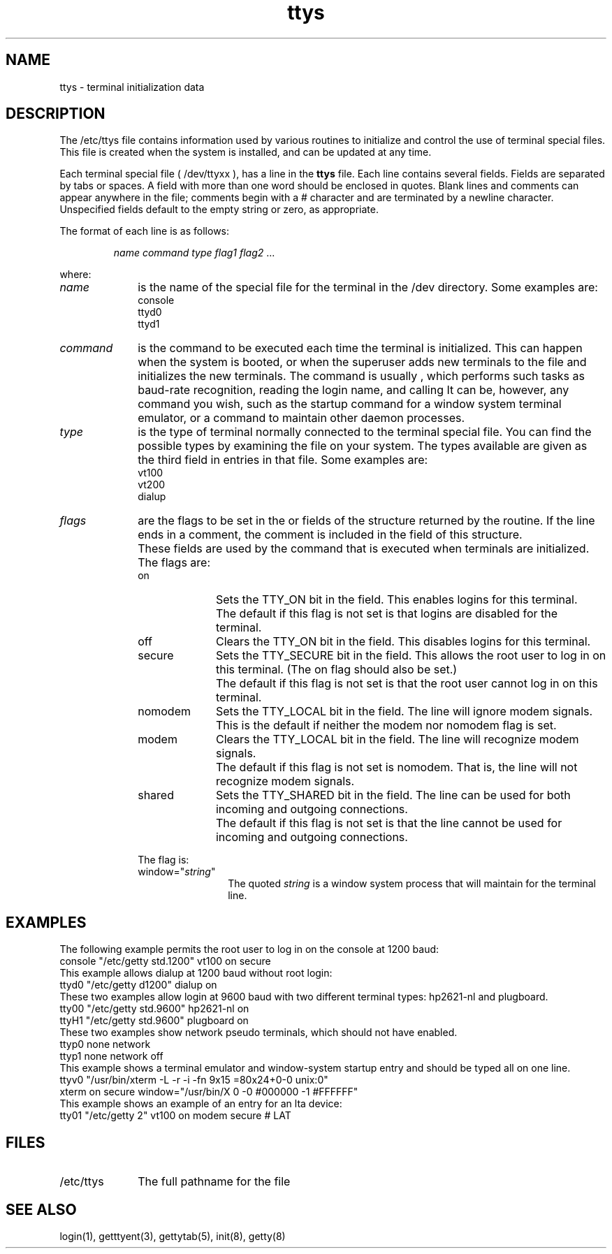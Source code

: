 .\" Last modified by MJT on 27-Aug-85  1115
.\"  Fixed whatis problem, added tm line
.\"  This file last edited by Carolyn Belman, July, 1985.
.TH ttys 5
.SH NAME
ttys \- terminal initialization data
.SH DESCRIPTION
.PP
The /etc/ttys
file contains information used by various
routines to initialize and control the use of terminal 
special files.  This file is created when the system
is installed, and can be updated at any time.
.PP
Each terminal 
special file (
/dev/ttyxx
), has a line in the
.B ttys
file.  Each line contains 
several fields.  Fields are separated by tabs or spaces.  A field
with more than one word should be enclosed in quotes.  Blank
lines and comments can appear anywhere in the file; comments
begin with a # character and are terminated by a newline character.
Unspecified fields default to the empty string or zero,
as appropriate.
.PP
The format of each line is as follows:
.PP
.RS
\fIname command type flag1 flag2\fR ...
.RE
.PP
where:
.IP \fIname\fR 1i
is the name of the special file for the terminal in the /dev
directory. Some examples are:
.EX
console
ttyd0
ttyd1
.EE
.IP \fIcommand\fR 1i
is the command to be executed 
each time the terminal is initialized.  This can happen
when the system is booted, or when the superuser adds 
new terminals to the
.PN ttys
file and initializes the new terminals. 
The command is usually
.MS getty 8
, which performs such tasks as baud-rate recognition,
reading the login name, and calling
.MS login 1 . 
It can be, however, any command you wish, such as the
startup command for a window system terminal emulator, or
a command to maintain other daemon processes.
.IP \fItype\fR 1i
is the type of terminal normally connected to the terminal
special file.  You can find the possible types by examining
the 
.PN /etc/termcap
file on your system.  The types available are given as
the third field in
entries in that file.  Some examples are:
.EX
vt100
vt200
dialup
.EE
.IP \fIflags\fR 1i
are the flags to be set in the
.PN ty_status 
or
.PN ty_window
fields of the structure returned by the 
.MS getttyent 3
routine.  If the line ends in a comment, the
comment is included in the
.PN ty_comment
field of this structure.
.IP "" 1i
These fields are used by the
.MS init 8
command that is executed when terminals
are initialized.
.IP "" 1i
The 
.PN ty_status
flags are:
.RS
.IP \f(CWon\fR 1i
Sets the TTY_ON bit in the
.MS getttyent 3
.PN ty_status
field.  This enables logins for this terminal.
.IP "" 1i
The default if this flag is not set is that logins
are disabled for the terminal.
.IP \f(CWoff\fR 1i
Clears the TTY_ON bit in the
.MS getttyent 3
.PN ty_status
field.  This disables logins for this terminal.
.IP \f(CWsecure\fR 1i
Sets the TTY_SECURE bit in the 
.MS getttyent 3
.PN ty_status
field.  This allows the root user to log in on this
terminal.  (The \f(CWon\fR flag should also be set.)
.IP "" 1i
The default if this flag is not set is that the
root user cannot log in on this terminal.
.IP \f(CWnomodem\fR 1i
Sets the TTY_LOCAL bit in the
.MS getttyent 3
.PN ty_status
field.  The line will ignore modem signals.  This is the
default if neither the \f(CWmodem\fR nor \f(CWnomodem\fR flag
is set.
.IP \f(CWmodem\fR 1i
Clears the TTY_LOCAL bit in the
.MS getttyent 3
.PN ty_status
field.  The line will recognize modem signals.
.IP "" 1i
The default if this flag is not set is \f(CWnomodem\fR.  That is,
the line will not recognize modem signals.
.IP \f(CWshared\fR 1i
Sets the TTY_SHARED bit in the
.MS getttyent 3
.PN ty_status
field.  The line can be used for both incoming and
outgoing connections.
.IP "" 1i
The default if this flag is not set is that the
line cannot be used for incoming and outgoing
connections.
.RE
.IP "" 1i
The 
.PN ty_window
flag is:
.RS
.IP \f(CWwindow="\fIstring\f(CW"\fR 1.25i
The quoted \fIstring\fR is a window system process
that
.MS init 8
will maintain for the terminal line.
.RE
.KS
.SH EXAMPLES
.PP
.KS
The following example permits the root user to log in
on the console at 1200 baud:
.EX
console "/etc/getty std.1200" vt100 on secure
.EE
.KE
.KS
This example allows dialup at 1200 baud without root
login:
.EX
ttyd0 "/etc/getty d1200" dialup on
.EE
.KE
These two examples allow login at 9600 baud with two
different terminal
types:  hp2621-nl and plugboard.
.EX
tty00 "/etc/getty std.9600" hp2621-nl on
ttyH1 "/etc/getty std.9600" plugboard on
.EE
These two examples show network pseudo terminals, which
should not have
.PN getty
enabled.
.EX
ttyp0 none network
ttyp1 none network off
.EE
This example shows a terminal emulator and window-system
startup entry and should be typed all on one line.
.EX
ttyv0 "/usr/bin/xterm -L -r -i -fn 9x15 =80x24+0-0 unix:0"
xterm on secure window="/usr/bin/X 0 -0 #000000 -1 #FFFFFF"
.EE
This example shows an example of an entry for an lta device:
.EX
tty01 "/etc/getty 2" vt100 on modem secure # LAT
.EE
.SH FILES
.IP /etc/ttys 1i
The full pathname for the file
.SH SEE ALSO
login(1), getttyent(3), gettytab(5), init(8), getty(8) 
